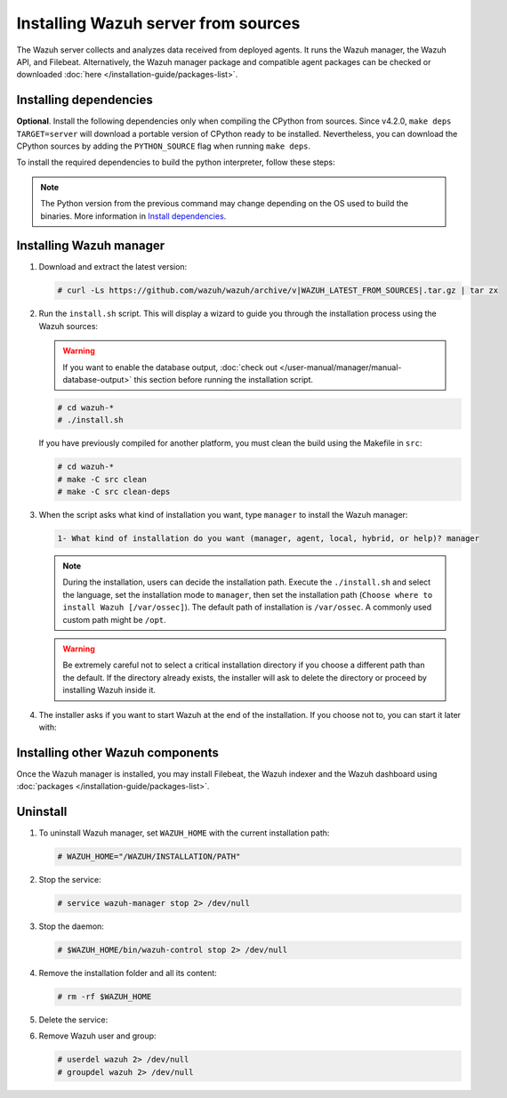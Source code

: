 .. Copyright (C) 2015–2022 Wazuh, Inc.

.. meta::
  :description: Check out how to install the Wazuh server from sources in this section of our documentation. 

Installing Wazuh server from sources
====================================

The Wazuh server collects and analyzes data received from deployed agents. It runs the Wazuh manager, the Wazuh API, and Filebeat. Alternatively, the Wazuh manager package and compatible agent  packages can be checked or downloaded :doc:`here </installation-guide/packages-list>`.

Installing dependencies
-----------------------

.. tabs::

    .. group-tab:: Yum
    
        .. tabs::
          
            .. tab:: CentOS 6/7
            
                .. code-block:: console
                
                    # yum update -y
                    # yum install make gcc gcc-c++ policycoreutils-python automake autoconf libtool centos-release-scl openssl-devel wget bzip2 devtoolset-7 -y
                    # curl -OL http://packages.wazuh.com/utils/gcc/gcc-9.4.0.tar.gz && tar xzf gcc-9.4.0.tar.gz  && cd gcc-9.4.0/ && ./contrib/download_prerequisites && ./configure --enable-languages=c,c++ --prefix=/usr --disable-multilib --disable-libsanitizer && make -j$(nproc) && make install && ln -fs /usr/bin/g++ /bin/c++ && ln -fs /usr/bin/gcc /bin/cc && cd .. && rm -rf gcc-* && scl enable devtoolset-7 bash
                
                CMake 3.18 installation.
                
                .. code-block:: console
                
                  # curl -OL https://packages.wazuh.com/utils/cmake/cmake-3.18.3.tar.gz && tar -zxf cmake-3.18.3.tar.gz && cd cmake-3.18.3 && ./bootstrap --no-system-curl && make -j$(nproc) && make install
                  # cd .. && rm -rf cmake-*

            .. tab:: CentOS 8
            
                .. code-block:: console
                
                    # yum install make cmake gcc gcc-c++ python3 python3-policycoreutils automake autoconf libtool openssl-devel yum-utils
                    # yum-config-manager --enable powertools
                    # yum install libstdc++-static -y

                **Optional** CMake 3.18 installation from sources
                
                .. code-block:: console

                    # curl -OL https://packages.wazuh.com/utils/cmake/cmake-3.18.3.tar.gz && tar -zxf cmake-3.18.3.tar.gz && cd cmake-3.18.3 && ./bootstrap --no-system-curl && make -j$(nproc) && make install
                    # cd .. && rm -rf cmake-*
                    # export PATH=/usr/local/bin:$PATH

    .. group-tab:: APT
      
        .. code-block:: console
        
            # apt-get update
            # apt-get install python gcc g++ make libc6-dev curl policycoreutils automake autoconf libtool libssl-dev
            
        CMake 3.18 installation
        
        .. code-block:: console
        
            # curl -OL https://packages.wazuh.com/utils/cmake/cmake-3.18.3.tar.gz && tar -zxf cmake-3.18.3.tar.gz && cd cmake-3.18.3 && ./bootstrap --no-system-curl && make -j$(nproc) && make install
            # cd .. && rm -rf cmake-*
            
    .. group-tab:: ZYpp
    
        .. code-block:: console
        
            # zypper install -y make cmake gcc gcc-c++ policycoreutils-python automake autoconf libtool libopenssl-devel curl
            
        CMake 3.18 installation
        
        .. code-block:: console
        
            # curl -OL https://packages.wazuh.com/utils/cmake/cmake-3.18.3.tar.gz && tar -zxf  cmake-3.18.3.tar.gz && cd cmake-3.18.3 && ./bootstrap --no-system-curl && make -j$(nproc) && make install
            # cd .. && rm -rf cmake-*
            
    .. group-tab:: Pacman
    
        GCC/G++ 9.4 is the recommended version to build wazuh.
        
        .. code-block:: console
        
            # pacman --noconfirm -Syu curl gcc make sudo wget expect gnupg perl-base perl fakeroot python brotli automake autoconf libtool gawk libsigsegv nodejs base-devel inetutils cmake

**Optional**. Install the following dependencies only when compiling the CPython from sources. Since v4.2.0, ``make deps TARGET=server`` will download a portable version of CPython ready to be installed. Nevertheless, you can download the CPython sources by adding the ``PYTHON_SOURCE`` flag when running ``make deps``.

To install the required dependencies to build the python interpreter, follow these steps:

.. tabs::

    .. group-tab:: Yum
    
        .. code-block:: console
        
            # yum install epel-release yum-utils -y
            # yum-builddep python34 -y
            
    .. group-tab:: APT
    
        .. code-block:: console
        
            # echo "deb-src http://archive.ubuntu.com/ubuntu $(lsb_release -cs) main" >> /etc/apt/sources.list
            # apt-get update
            # apt-get build-dep python3 -y

    .. group-tab:: ZYpp
    
        .. code-block:: console
        
            # zypper install epel-release yum-utils -y
            # zypper-builddep python34 -y

.. note::
  
    The Python version from the previous command may change depending on the OS used to build the binaries. More information in `Install dependencies <https://devguide.python.org/setup/#install-dependencies>`_.


Installing Wazuh manager
------------------------

#.  Download and extract the latest version:

    .. code-block:: console

        # curl -Ls https://github.com/wazuh/wazuh/archive/v|WAZUH_LATEST_FROM_SOURCES|.tar.gz | tar zx

#.  Run the ``install.sh`` script. This will display a wizard to guide you through the installation process using the Wazuh sources:

    .. warning::
      
        If you want to enable the database output, :doc:`check out </user-manual/manager/manual-database-output>` this section before running the installation script.

    .. code-block:: console

        # cd wazuh-*
        # ./install.sh

    If you have previously compiled for another platform, you must clean the build using the Makefile  in ``src``:

    .. code-block:: console

        # cd wazuh-*
        # make -C src clean
        # make -C src clean-deps

#.  When the script asks what kind of installation you want, type ``manager`` to install the Wazuh manager:

    .. code-block:: none

        1- What kind of installation do you want (manager, agent, local, hybrid, or help)? manager

    .. note::
      
        During the installation, users can decide the installation path. Execute the ``./install.sh`` and select the language, set the installation mode to ``manager``, then set the installation path (``Choose where to install Wazuh [/var/ossec]``). The default path of installation is ``/var/ossec``. A commonly used custom path might be ``/opt``. 

    .. warning::
      
        Be extremely careful not to select a critical installation directory if you choose a different path than the default. If the directory already exists, the installer will ask to delete the directory or proceed by installing Wazuh inside it.

#.  The installer asks if you want to start Wazuh at the end of the installation. If you choose not to, you can start it later with:

    .. tabs::

        .. group-tab:: Systemd


            .. code-block:: console

                # systemctl start wazuh-manager

        .. group-tab:: SysV Init

            .. code-block:: console

                # service wazuh-manager start

Installing other Wazuh components
---------------------------------

Once the Wazuh manager is installed, you may install Filebeat, the Wazuh indexer and the Wazuh dashboard using :doc:`packages </installation-guide/packages-list>`.

Uninstall
---------

#. To uninstall Wazuh manager, set ``WAZUH_HOME`` with the current installation path:

   .. code-block:: console
   
       # WAZUH_HOME="/WAZUH/INSTALLATION/PATH"

#. Stop the service:

   .. code-block:: console
   
       # service wazuh-manager stop 2> /dev/null
   
#. Stop the daemon:

   .. code-block:: console
   
       # $WAZUH_HOME/bin/wazuh-control stop 2> /dev/null

#. Remove the installation folder and all its content:

   .. code-block:: console
   
       # rm -rf $WAZUH_HOME

#. Delete the service:

   .. tabs::
     
       .. group-tab:: SysV Init
   
           .. code-block:: console
   
               # [ -f /etc/rc.local ] && sed -i'' '/wazuh-control start/d' /etc/rc.local
               # find /etc/{init.d,rc*.d} -name "*wazuh*" | xargs rm -f
   
       .. group-tab:: Systemd
   
           .. code-block:: console
   
               # find /etc/systemd/system -name "wazuh*" | xargs rm -f
               # systemctl daemon-reload

#. Remove Wazuh user and group:

   .. code-block:: console
   
       # userdel wazuh 2> /dev/null
       # groupdel wazuh 2> /dev/null
